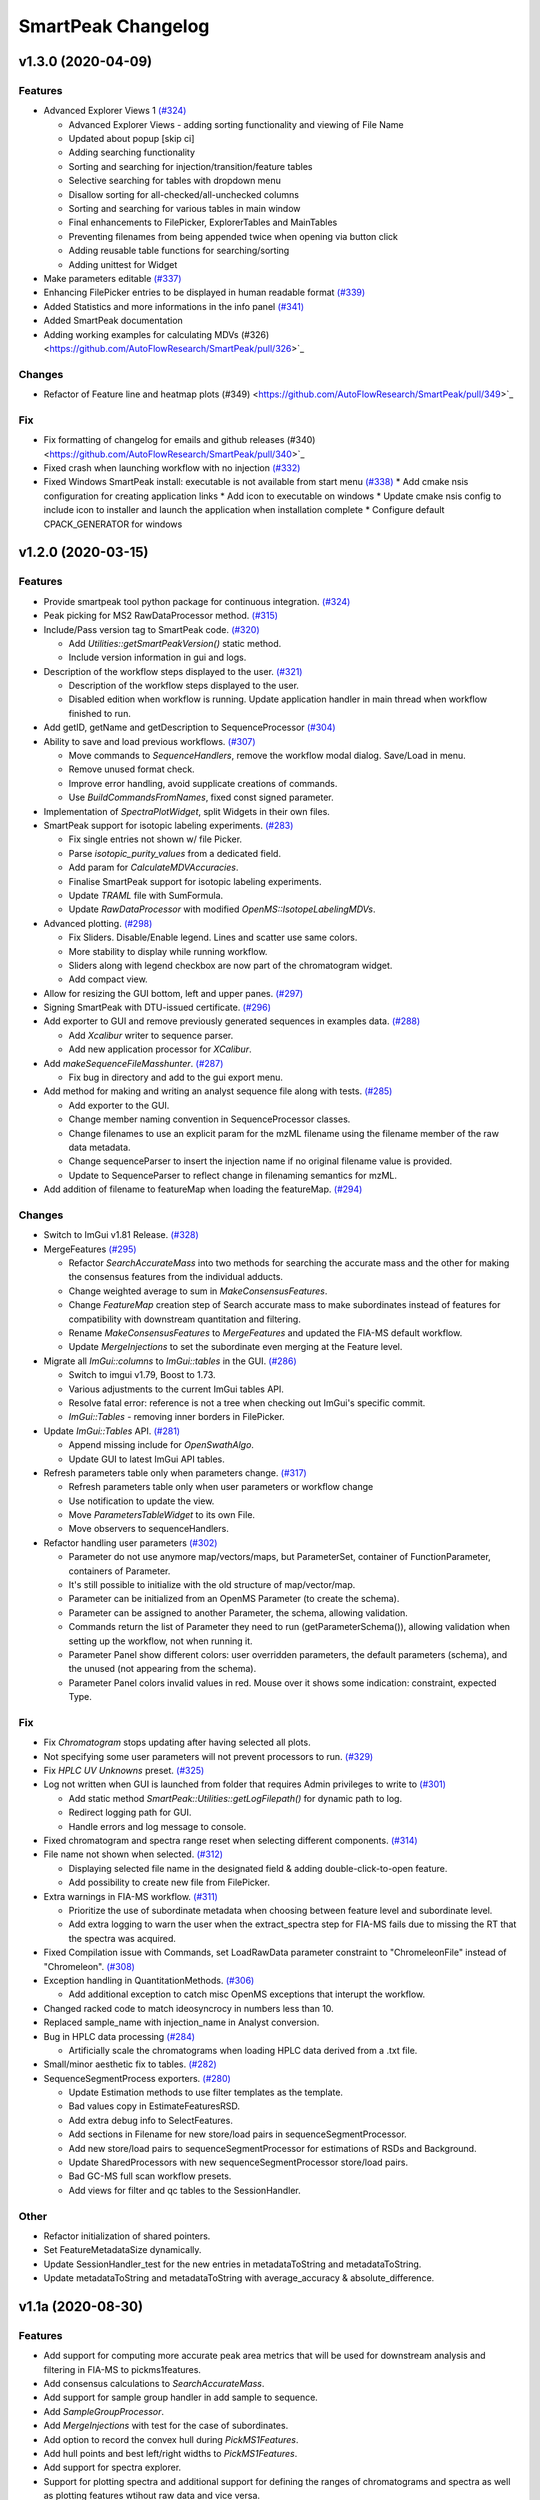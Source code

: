 SmartPeak Changelog
===================


v1.3.0 (2020-04-09)
-------------------

Features
~~~~~~~~
- Advanced Explorer Views 1 `(#324) <https://github.com/AutoFlowResearch/SmartPeak/pull/324>`_

  * Advanced Explorer Views - adding sorting functionality and viewing of File Name
  * Updated about popup [skip ci]
  * Adding searching functionality
  * Sorting and searching for injection/transition/feature tables
  * Selective searching for tables with dropdown menu
  * Disallow sorting for all-checked/all-unchecked columns
  * Sorting and searching for various tables in main window
  * Final enhancements to FilePicker, ExplorerTables and MainTables
  * Preventing filenames from being appended twice when opening via button click
  * Adding reusable table functions for searching/sorting
  * Adding unittest for Widget

- Make parameters editable `(#337) <https://github.com/AutoFlowResearch/SmartPeak/pull/337>`_  
- Enhancing FilePicker entries to be displayed in human readable format `(#339) <https://github.com/AutoFlowResearch/SmartPeak/pull/339>`_
- Added Statistics and more informations in the info panel `(#341) <https://github.com/AutoFlowResearch/SmartPeak/pull/341>`_
- Added SmartPeak documentation
- Adding working examples for calculating MDVs (#326) <https://github.com/AutoFlowResearch/SmartPeak/pull/326>`_  

Changes
~~~~~~~
- Refactor of Feature line and heatmap plots (#349) <https://github.com/AutoFlowResearch/SmartPeak/pull/349>`_  
  
Fix
~~~
- Fix formatting of changelog for emails and github releases (#340) <https://github.com/AutoFlowResearch/SmartPeak/pull/340>`_  
- Fixed crash when launching workflow with no injection `(#332) <https://github.com/AutoFlowResearch/SmartPeak/pull/332>`_
- Fixed Windows SmartPeak install: executable is not available from start menu `(#338) <https://github.com/AutoFlowResearch/SmartPeak/pull/338>`_
  * Add cmake nsis configuration for creating application links
  * Add icon to executable on windows
  * Update cmake nsis config to include icon to installer and launch the application when installation complete
  * Configure default CPACK_GENERATOR for windows

v1.2.0 (2020-03-15)
-------------------

Features
~~~~~~~~
- Provide smartpeak tool python package for continuous integration. `(#324) <https://github.com/AutoFlowResearch/SmartPeak/pull/324>`_
- Peak picking for MS2 RawDataProcessor method. `(#315) <https://github.com/AutoFlowResearch/SmartPeak/pull/315>`_
- Include/Pass version tag to SmartPeak code. `(#320) <https://github.com/AutoFlowResearch/SmartPeak/pull/320>`_
  
  * Add `Utilities::getSmartPeakVersion()` static method.
  * Include version information in gui and logs.
  
- Description of the workflow steps displayed to the user. `(#321) <https://github.com/AutoFlowResearch/SmartPeak/pull/321>`_

  * Description of the workflow steps displayed to the user.
  * Disabled edition when workflow is running. Update application handler in main thread when workflow finished to run.
  
- Add getID, getName and getDescription to SequenceProcessor `(#304) <https://github.com/AutoFlowResearch/SmartPeak/pull/304>`_
- Ability to save and load previous workflows. `(#307) <https://github.com/AutoFlowResearch/SmartPeak/pull/307>`_

  * Move commands to `SequenceHandlers`, remove the workflow modal dialog. Save/Load in menu.
  * Remove unused format check.
  * Improve error handling, avoid supplicate creations of commands.
  * Use `BuildCommandsFromNames`, fixed const signed parameter.

- Implementation of `SpectraPlotWidget`, split Widgets in their own files.
- SmartPeak support for isotopic labeling experiments. `(#283) <https://github.com/AutoFlowResearch/SmartPeak/pull/283>`_

  * Fix single entries not shown w/ file Picker.
  * Parse `isotopic_purity_values` from a dedicated field.
  * Add param for `CalculateMDVAccuracies`.
  * Finalise SmartPeak support for isotopic labeling experiments.
  * Update `TRAML` file with SumFormula.
  * Update `RawDataProcessor` with modified `OpenMS::IsotopeLabelingMDVs`.

- Advanced plotting. `(#298) <https://github.com/AutoFlowResearch/SmartPeak/pull/298>`_

  * Fix Sliders. Disable/Enable legend. Lines and scatter use same colors.
  * More stability to display while running workflow.
  * Sliders along with legend checkbox are now part of the chromatogram widget.
  * Add compact view.
  
- Allow for resizing the GUI bottom, left and upper panes. `(#297) <https://github.com/AutoFlowResearch/SmartPeak/pull/297>`_
- Signing SmartPeak with DTU-issued certificate. `(#296) <https://github.com/AutoFlowResearch/SmartPeak/pull/296>`_
- Add exporter to GUI and remove previously generated sequences in examples data. `(#288) <https://github.com/AutoFlowResearch/SmartPeak/pull/288>`_

  * Add `Xcalibur` writer to sequence parser.
  * Add new application processor for `XCalibur`.

- Add `makeSequenceFileMasshunter`. `(#287) <https://github.com/AutoFlowResearch/SmartPeak/pull/287>`_

  * Fix bug in directory and add to the gui export menu.

- Add method for making and writing an analyst sequence file along with tests. `(#285) <https://github.com/AutoFlowResearch/SmartPeak/pull/285>`_

  * Add exporter to the GUI.
  * Change member naming convention in SequenceProcessor classes.
  * Change filenames to use an explicit param for the mzML filename using the filename member of the raw data metadata.
  * Change sequenceParser to insert the injection name if no original filename value is provided.
  * Update to SequenceParser to reflect change in filenaming semantics for mzML.

- Add addition of filename to featureMap when loading the featureMap. `(#294) <https://github.com/AutoFlowResearch/SmartPeak/pull/294>`_


Changes
~~~~~~~
- Switch to ImGui v1.81 Release. `(#328) <https://github.com/AutoFlowResearch/SmartPeak/pull/328>`_
- MergeFeatures `(#295) <https://github.com/AutoFlowResearch/SmartPeak/pull/295>`_

  * Refactor `SearchAccurateMass` into two methods for searching the accurate mass and the other for making the consensus features from the individual adducts.
  * Change weighted average to sum in `MakeConsensusFeatures`.
  * Change `FeatureMap` creation step of Search accurate mass to make subordinates instead of features for compatibility with downstream quantitation and filtering.
  * Rename `MakeConsensusFeatures` to `MergeFeatures` and updated the FIA-MS default workflow.
  * Update `MergeInjections` to set the subordinate even merging at the Feature level.

- Migrate all `ImGui::columns` to `ImGui::tables` in the GUI. `(#286) <https://github.com/AutoFlowResearch/SmartPeak/pull/286>`_

  * Switch to imgui v1.79, Boost to 1.73.
  * Various adjustments to the current ImGui tables API.
  * Resolve fatal error: reference is not a tree when checking out ImGui's specific commit.
  * `ImGui::Tables` - removing inner borders in FilePicker.

- Update `ImGui::Tables` API. `(#281) <https://github.com/AutoFlowResearch/SmartPeak/pull/281>`_

  * Append missing include for `OpenSwathAlgo`.
  * Update GUI to latest ImGui API tables.

- Refresh parameters table only when parameters change. `(#317) <https://github.com/AutoFlowResearch/SmartPeak/pull/317>`_

  * Refresh parameters table only when user parameters or workflow change
  * Use notification to update the view.
  * Move `ParametersTableWidget` to its own File.
  * Move observers to sequenceHandlers.

- Refactor handling user parameters `(#302) <https://github.com/AutoFlowResearch/SmartPeak/pull/302>`_

  * Parameter do not use anymore map/vectors/maps, but ParameterSet, container of FunctionParameter, containers of Parameter.
  * It's still possible to initialize with the old structure of map/vector/map.
  * Parameter can be initialized from an OpenMS Parameter (to create the schema).
  * Parameter can be assigned to another Parameter, the schema, allowing validation.
  * Commands return the list of Parameter they need to run (getParameterSchema()), allowing validation when setting up the workflow, not when running it.
  * Parameter Panel show different colors: user overridden parameters, the default parameters (schema), and the unused (not appearing from the schema).
  * Parameter Panel colors invalid values in red. Mouse over it shows some indication: constraint, expected Type.


Fix
~~~
- Fix `Chromatogram` stops updating after having selected all plots.
- Not specifying some user parameters will not prevent processors to run. `(#329) <https://github.com/AutoFlowResearch/SmartPeak/pull/329>`_
- Fix `HPLC UV Unknowns` preset. `(#325) <https://github.com/AutoFlowResearch/SmartPeak/pull/325>`_
- Log not written when GUI is launched from folder that requires Admin privileges to write to `(#301) <https://github.com/AutoFlowResearch/SmartPeak/pull/301>`_

  * Add static method `SmartPeak::Utilities::getLogFilepath()` for dynamic path to log.
  * Redirect logging path for GUI.
  * Handle errors and log message to console.

- Fixed chromatogram and spectra range reset when selecting different components. `(#314) <https://github.com/AutoFlowResearch/SmartPeak/pull/314>`_
- File name not shown when selected. `(#312) <https://github.com/AutoFlowResearch/SmartPeak/pull/312>`_
  
  * Displaying selected file name in the designated field & adding double-click-to-open feature.
  * Add possibility to create new file from FilePicker.
  
- Extra warnings in FIA-MS workflow. `(#311) <https://github.com/AutoFlowResearch/SmartPeak/pull/311>`_
  
  * Prioritize the use of subordinate metadata when choosing between feature level and subordinate level.
  * Add extra logging to warn the user when the extract_spectra step for FIA-MS fails due to missing the RT that the spectra was acquired.
  
- Fixed Compilation issue with Commands, set LoadRawData parameter constraint to "ChromeleonFile" instead of "Chromeleon". `(#308) <https://github.com/AutoFlowResearch/SmartPeak/pull/308>`_
- Exception handling in QuantitationMethods. `(#306) <https://github.com/AutoFlowResearch/SmartPeak/pull/306>`_
  
  * Add additional exception to catch misc OpenMS exceptions that interupt the workflow.

- Changed racked code to match ideosyncrocy in numbers less than 10.
- Replaced sample_name with injection_name in Analyst conversion.
- Bug in HPLC data processing `(#284) <https://github.com/AutoFlowResearch/SmartPeak/pull/284>`_
  
  * Artificially scale the chromatograms when loading HPLC data derived from a .txt file.

- Small/minor aesthetic fix to tables. `(#282) <https://github.com/AutoFlowResearch/SmartPeak/pull/282>`_
- SequenceSegmentProcess exporters. `(#280) <https://github.com/AutoFlowResearch/SmartPeak/pull/280>`_

  * Update Estimation methods to use filter templates as the template.
  * Bad values copy in EstimateFeaturesRSD.
  * Add extra debug info to SelectFeatures.
  * Add sections in Filename for new store/load pairs in sequenceSegmentProcessor.
  * Add new store/load pairs to sequenceSegmentProcessor for estimations of RSDs and Background.
  * Update SharedProcessors with new sequenceSegmentProcessor store/load pairs.
  * Bad GC-MS full scan workflow presets.
  * Add views for filter and qc tables to the SessionHandler.


Other
~~~~~
- Refactor initialization of shared pointers.
- Set FeatureMetadataSize dynamically.
- Update SessionHandler_test for the new entries in metadataToString and metadataToString.
- Update metadataToString and metadataToString with average_accuracy & absolute_difference.


v1.1a (2020-08-30)
------------------

Features
~~~~~~~~
- Add support for computing more accurate peak area metrics that will be used for downstream analysis and filtering in FIA-MS to pickms1features.
- Add consensus calculations to `SearchAccurateMass`.
- Add support for sample group handler in add sample to sequence.
- Add `SampleGroupProcessor`.
- Add `MergeInjections` with test for the case of subordinates.
- Add option to record the convex hull during `PickMS1Features`.
- Add hull points and best left/right widths to `PickMS1Features`.
- Add support for spectra explorer.
- Support for plotting spectra and additional support for defining the ranges of chromatograms and spectra as well as plotting features wtihout raw data and vice versa.
- Example data and preliminary code for FIA-MS workflow.
- Add documentation for ReadtheDocs with Sphinx/Doxygen.
- Working NSIS setup but it is missing all of the dependency libraries and executables.
- Implement `SequenceProcessorMultithread`.
- Top and bottom windows follow host's window resize.'
- Integrate recent changes from AppWindow to GUI: Changes to AppWindow were lost after the AppWindow files removal.
- Ask for pathnames before running workflow.
- Implement class `WorkflowManager`: workflow is copied back to the main app.
- Clear FilePicker's filter on entering a directory.
- Implement Info tab functionality, related to QuickInfo menu.
- Add widget Report to store a csv file with FeatureSummary or SequenceSummary.


Changes
~~~~~~~
- Update FIAMS parameters and TraML templates.
- Packaging for macOS (dmg), Linux (deb), Windows (exe), CI for macOS and CI for Windows.
- Add support for feature level feature table and matrix reporting along with optimization of feature table and feature matrix updating in the GUI.
- Update `PickMS1Features` and `SearchAccurateMass` so that all necessary feature metadata needed for downstream filtering, QC, and analytics is captured in the `FeatureMap` and saved to the `FeatureMapHistory`.

Fix
~~~
- Prioritize the use of subordinate metadata when choosing between feature level and subordinate level.
- Expand `MergeInjections` tests and isolated/corrected several bugs.
- Major bugs in `SampleGroupProcessor`; Add `makeFeatureMapFromHistory` for better handling of input FeatureXML files.
- Bug in `UpdateFEatureMapHistory`.
- Bug in `mergeInjections` where missing injection data caused the feature to be removed prematurely.
- Bug in `FeatureMatrix`.
- Bug in filtering by injection name or sequence segment name.
- Add options for running sequence processor with specified injections or segments.
- EMG processor and app state fixes.
- About window not using a popup/modal because it relies on hacks/workarounds.


v1.0a (2020-07-16)
------------------

Features
~~~~~~~~
- GUI can load a session from a sequence.
- Implement processor `LoadSessionFromSequence`.
- Add `FilePicker`
- Add `AppStateProcessor` logic to `FilePicker`
- `getPathnameContent` uses class Table, fetches name, size, type and date of entries
- File type filter.
- Navigate directories, show their content.
- Add `AppState` to `AppWindow`.
- Drag and Drop steps.
- Add Workflow widget to the application.
- Add processor class `BuildCommandsFromIds` to `AppStateProcessor`.
- Use single-pane navigation.
- Add "go up" directory button.
- Do not insert "." and ".." to folder content.
- Navigate directories, show their content.
- Add to gui: `Report`, `Run workflow`.
- Add validation check on Report checkboxes. At least one of both column should be selected.
- Add widget `Report` to store a csv file with `FeatureSummary` or `SequenceSummary`.
- Add Workflow widget to the application.
- Implement class `GuiAppender`.
- CLI and pivot export.
- Load files in a separate thread, and disable buttons until it's done.
- Add `EMGProcessor`.
- Add in features line and heatmap plots.
- Feature explorer pane.
- CLI can export integration start/end for FeatureSummary.csv and SequenceSummary.csv.

Changes
~~~~~~~
- Install dependency `libboost-filesystem-dev` apt package.
- Improve `AppStateProcessor` hierarchy, remove unnecessary structs, make them private methods.
- `AppStateProcessor`'s methods become structs/classes.
- Separate CLI functionalities into `AppState` and `AppStateProcessor`.
- `AppState` does not keep info about selected metadata and sample types.
- Simplify CLI menu entries.

Fix
~~~
- Implicit conversion from char to `plog::util::nstring`.
- Indentation in `AppWindow::HelpMarker()`.
- Avoid shadowing menu item with text below/under (level, z-index wise) it in workflow steps. Use Button instead of Text.
- `FilePicker` does not call OpenPopup at every frame.
- Add support for OpenMS shared data and removing fixed path names.
- Enable selecting all metadata in CLI app,
- Main arguments in GUI.
- Cmake configuration for OpenGL (Linux).
- CommandLine: reset fetures and raw data directories after loading a new sequence file.


v0.1.0 (2019-04-08)
-------------------

First release of SmartPeak
